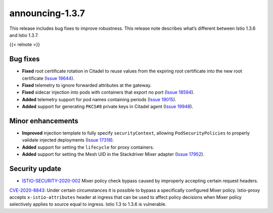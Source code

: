 announcing-1.3.7
==========================

This release includes bug fixes to improve robustness. This release note
describes what’s different between Istio 1.3.6 and Istio 1.3.7.

{{< relnote >}}

Bug fixes
---------

-  **Fixed** root certificate rotation in Citadel to reuse values from
   the expiring root certificate into the new root certificate (`Issue
   19644 <https://github.com/istio/istio/issues/19644>`_).
-  **Fixed** telemetry to ignore forwarded attributes at the gateway.
-  **Fixed** sidecar injection into pods with containers that export no
   port (`Issue 18594 <https://github.com/istio/istio/issues/18594>`_).
-  **Added** telemetry support for pod names containing periods (`Issue
   19015 <https://github.com/istio/istio/issues/19015>`_).
-  **Added** support for generating ``PKCS#8`` private keys in Citadel
   agent (`Issue
   19948 <https://github.com/istio/istio/issues/19948>`_).

Minor enhancements
------------------

-  **Improved** injection template to fully specify ``securityContext``,
   allowing ``PodSecurityPolicies`` to properly validate injected
   deployments (`Issue
   17318 <https://github.com/istio/istio/issues/17318>`_).
-  **Added** support for setting the ``lifecycle`` for proxy containers.
-  **Added** support for setting the Mesh UID in the Stackdriver Mixer
   adapter (`Issue
   17952 <https://github.com/istio/istio/issues/17952>`_).

Security update
---------------

-  `ISTIO-SECURITY-2020-002 </news/security/istio-security-2020-002>`_
   Mixer policy check bypass caused by improperly accepting certain
   request headers.

`CVE-2020-8843 <https://cve.mitre.org/cgi-bin/cvename.cgi?name=CVE-2020-8843>`_:
Under certain circumstances it is possible to bypass a specifically
configured Mixer policy. Istio-proxy accepts ``x-istio-attributes``
header at ingress that can be used to affect policy decisions when Mixer
policy selectively applies to source equal to ingress. Istio 1.3 to
1.3.6 is vulnerable.
